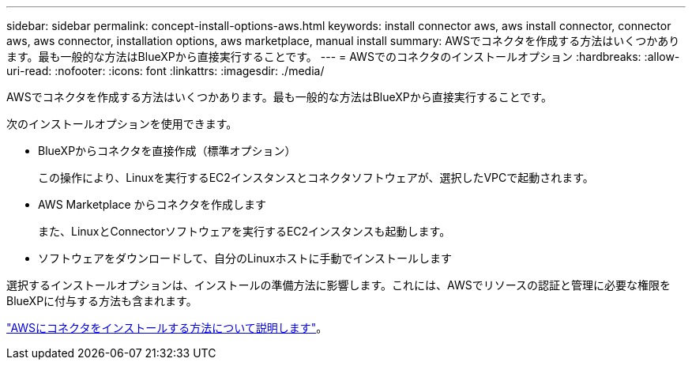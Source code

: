 ---
sidebar: sidebar 
permalink: concept-install-options-aws.html 
keywords: install connector aws, aws install connector, connector aws, aws connector, installation options, aws marketplace, manual install 
summary: AWSでコネクタを作成する方法はいくつかあります。最も一般的な方法はBlueXPから直接実行することです。 
---
= AWSでのコネクタのインストールオプション
:hardbreaks:
:allow-uri-read: 
:nofooter: 
:icons: font
:linkattrs: 
:imagesdir: ./media/


[role="lead"]
AWSでコネクタを作成する方法はいくつかあります。最も一般的な方法はBlueXPから直接実行することです。

次のインストールオプションを使用できます。

* BlueXPからコネクタを直接作成（標準オプション）
+
この操作により、Linuxを実行するEC2インスタンスとコネクタソフトウェアが、選択したVPCで起動されます。

* AWS Marketplace からコネクタを作成します
+
また、LinuxとConnectorソフトウェアを実行するEC2インスタンスも起動します。

* ソフトウェアをダウンロードして、自分のLinuxホストに手動でインストールします


選択するインストールオプションは、インストールの準備方法に影響します。これには、AWSでリソースの認証と管理に必要な権限をBlueXPに付与する方法も含まれます。

link:task-install-connector-aws.html["AWSにコネクタをインストールする方法について説明します"]。

